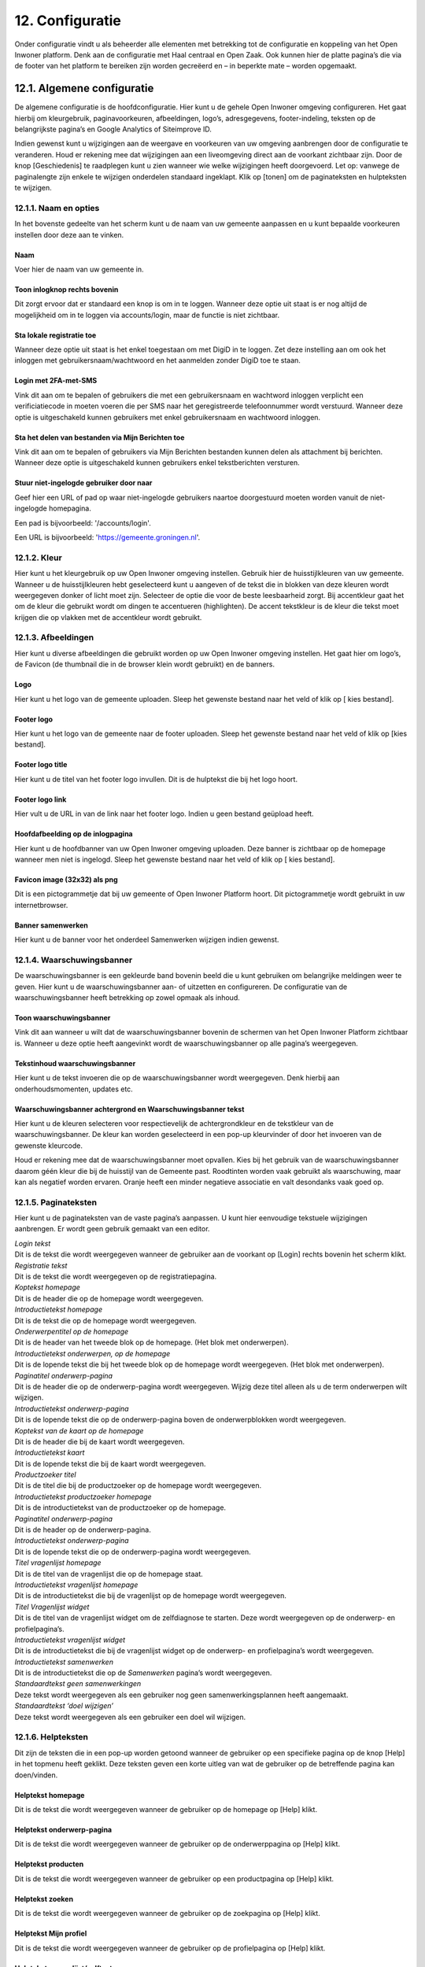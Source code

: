 .. _configuratie:

================
12. Configuratie
================

Onder configuratie vindt u als beheerder alle elementen met betrekking tot de configuratie en koppeling van het Open Inwoner platform. Denk aan de configuratie met Haal centraal en Open Zaak. Ook kunnen hier de platte pagina’s die via de footer van het platform te bereiken zijn worden gecreëerd en – in beperkte mate – worden opgemaakt.

12.1. Algemene configuratie
===========================

De algemene configuratie is de hoofdconfiguratie. Hier kunt u de gehele Open Inwoner omgeving configureren. Het gaat hierbij om kleurgebruik, paginavoorkeuren, afbeeldingen, logo’s, adresgegevens,
footer-indeling, teksten op de belangrijkste pagina’s en Google Analytics of Siteimprove ID.

Indien gewenst kunt u wijzigingen aan de weergave en voorkeuren van uw omgeving aanbrengen door de configuratie te veranderen. Houd er rekening mee dat wijzigingen aan een liveomgeving direct aan de
voorkant zichtbaar zijn. Door de knop [Geschiedenis] te raadplegen kunt u zien wanneer wie welke wijzigingen heeft doorgevoerd. Let op: vanwege de paginalengte zijn enkele te wijzigen onderdelen
standaard ingeklapt. Klik op [tonen] om de paginateksten en hulpteksten te wijzigen.

12.1.1. Naam en opties
----------------------

.. image:: images/image112.png
   :width: 624px
   :height: 307px

In het bovenste gedeelte van het scherm kunt u de naam van uw gemeente aanpassen en u kunt bepaalde voorkeuren instellen door deze aan te vinken.

Naam
~~~~
Voer hier de naam van uw gemeente in.

Toon inlogknop rechts bovenin
~~~~~~~~~~~~~~~~~~~~~~~~~~~~~
Dit zorgt ervoor dat er standaard een knop is om in te loggen. Wanneer deze optie uit staat is er nog altijd de mogelijkheid om in te loggen via accounts/login, maar de functie is niet zichtbaar.

Sta lokale registratie toe
~~~~~~~~~~~~~~~~~~~~~~~~~~
Wanneer deze optie uit staat is het enkel toegestaan om met DigiD in te loggen. Zet deze instelling aan om ook het inloggen met gebruikersnaam/wachtwoord en het aanmelden zonder DigiD toe te staan.

Login met 2FA-met-SMS
~~~~~~~~~~~~~~~~~~~~~
Vink dit aan om te bepalen of gebruikers die met een gebruikersnaam en wachtword inloggen verplicht een verificiatiecode in moeten voeren die per SMS naar het geregistreerde telefoonnummer wordt
verstuurd. Wanneer deze optie is uitgeschakeld kunnen gebruikers met enkel gebruikersnaam en wachtwoord inloggen.

Sta het delen van bestanden via Mijn Berichten toe
~~~~~~~~~~~~~~~~~~~~~~~~~~~~~~~~~~~~~~~~~~~~~~~~~~
Vink dit aan om te bepalen of gebruikers via Mijn Berichten bestanden kunnen delen als attachment bij berichten. Wanneer deze optie is uitgeschakeld kunnen gebruikers enkel tekstberichten versturen.

Stuur niet-ingelogde gebruiker door naar
~~~~~~~~~~~~~~~~~~~~~~~~~~~~~~~~~~~~~~~~
Geef hier een URL of pad op waar niet-ingelogde gebruikers naartoe doorgestuurd moeten worden
vanuit de niet-ingelogde homepagina.

Een pad is bijvoorbeeld: '/accounts/login'.

Een URL is bijvoorbeeld: 'https://gemeente.groningen.nl'.

12.1.2. Kleur
-------------

Hier kunt u het kleurgebruik op uw Open Inwoner omgeving instellen. Gebruik hier de huisstijlkleuren
van uw gemeente. Wanneer u de huisstijlkleuren hebt geselecteerd kunt u aangeven of de tekst die in
blokken van deze kleuren wordt weergegeven donker of licht moet zijn. Selecteer de optie die voor de
beste leesbaarheid zorgt. Bij accentkleur gaat het om de kleur die gebruikt wordt om dingen te
accentueren (highlighten). De accent tekstkleur is de kleur die tekst moet krijgen die op vlakken met de
accentkleur wordt gebruikt.

12.1.3. Afbeeldingen
--------------------

Hier kunt u diverse afbeeldingen die gebruikt worden op uw Open Inwoner omgeving instellen. Het gaat
hier om logo’s, de Favicon (de thumbnail die in de browser klein wordt gebruikt) en de banners.

Logo
~~~~
Hier kunt u het logo van de gemeente uploaden. Sleep het gewenste bestand naar het veld of klik op [
kies bestand].

Footer logo
~~~~~~~~~~~
Hier kunt u het logo van de gemeente naar de footer uploaden. Sleep het gewenste bestand naar het
veld of klik op [kies bestand].

Footer logo title
~~~~~~~~~~~~~~~~~
Hier kunt u de titel van het footer logo invullen. Dit is de hulptekst die bij het logo hoort.

Footer logo link
~~~~~~~~~~~~~~~~
Hier vult u de URL in van de link naar het footer logo. Indien u geen bestand geüpload heeft.

Hoofdafbeelding op de inlogpagina
~~~~~~~~~~~~~~~~~~~~~~~~~~~~~~~~~
Hier kunt u de hoofdbanner van uw Open Inwoner omgeving uploaden. Deze banner is zichtbaar op de
homepage wanneer men niet is ingelogd. Sleep het gewenste bestand naar het veld of klik op [ kies
bestand].

Favicon image (32x32) als png
~~~~~~~~~~~~~~~~~~~~~~~~~~~~~
Dit is een pictogrammetje dat bij uw gemeente of Open Inwoner Platform hoort. Dit pictogrammetje
wordt gebruikt in uw internetbrowser.

Banner samenwerken
~~~~~~~~~~~~~~~~~~
Hier kunt u de banner voor het onderdeel Samenwerken wijzigen indien gewenst.

12.1.4. Waarschuwingsbanner
---------------------------

De waarschuwingsbanner is een gekleurde band bovenin beeld die u kunt gebruiken om belangrijke
meldingen weer te geven. Hier kunt u de waarschuwingsbanner aan- of uitzetten en configureren. De
configuratie van de waarschuwingsbanner heeft betrekking op zowel opmaak als inhoud.

.. image:: images/image113.png
   :width: 622px
   :height: 206px


Toon waarschuwingsbanner
~~~~~~~~~~~~~~~~~~~~~~~~
Vink dit aan wanneer u wilt dat de waarschuwingsbanner bovenin de schermen van het Open Inwoner Platform zichtbaar is. Wanneer u deze optie heeft aangevinkt wordt de waarschuwingsbanner op alle pagina’s weergegeven.

Tekstinhoud waarschuwingsbanner
~~~~~~~~~~~~~~~~~~~~~~~~~~~~~~~
Hier kunt u de tekst invoeren die op de waarschuwingsbanner wordt weergegeven. Denk hierbij aan
onderhoudsmomenten, updates etc.

Waarschuwingsbanner achtergrond en Waarschuwingsbanner tekst
~~~~~~~~~~~~~~~~~~~~~~~~~~~~~~~~~~~~~~~~~~~~~~~~~~~~~~~~~~~~
Hier kunt u de kleuren selecteren voor respectievelijk de achtergrondkleur en de tekstkleur van de
waarschuwingsbanner. De kleur kan worden geselecteerd in een pop-up kleurvinder of door het invoeren van de gewenste kleurcode.

Houd er rekening mee dat de waarschuwingsbanner moet opvallen. Kies bij het gebruik van de waarschuwingsbanner daarom géén kleur die bij de huisstijl van de Gemeente past. Roodtinten worden
vaak gebruikt als waarschuwing, maar kan als negatief worden ervaren. Oranje heeft een minder
negatieve associatie en valt desondanks vaak goed op.

12.1.5. Paginateksten
---------------------

Hier kunt u de paginateksten van de vaste pagina’s aanpassen. U kunt hier eenvoudige tekstuele
wijzigingen aanbrengen. Er wordt geen gebruik gemaakt van een editor.

| *Login tekst*
| Dit is de tekst die wordt weergegeven wanneer de gebruiker aan de voorkant op [Login] rechts bovenin het scherm klikt.

| *Registratie tekst*
| Dit is de tekst die wordt weergegeven op de registratiepagina.

| *Koptekst homepage*
| Dit is de header die op de homepage wordt weergegeven.

| *Introductietekst homepage*
| Dit is de tekst die op de homepage wordt weergegeven.

| *Onderwerpentitel op de homepage*
| Dit is de header van het tweede blok op de homepage. (Het blok met onderwerpen).

| *Introductietekst onderwerpen, op de homepage*
| Dit is de lopende tekst die bij het tweede blok op de homepage wordt
  weergegeven. (Het blok met onderwerpen).

| *Paginatitel onderwerp-pagina*
| Dit is de header die op de onderwerp-pagina wordt weergegeven. Wijzig
  deze titel alleen als u de term onderwerpen wilt wijzigen.

| *Introductietekst onderwerp-pagina*
| Dit is de lopende tekst die op de onderwerp-pagina boven de
  onderwerpblokken wordt weergegeven.

| *Koptekst van de kaart op de homepage*
| Dit is de header die bij de kaart wordt weergegeven.

| *Introductietekst kaart*
| Dit is de lopende tekst die bij de kaart wordt weergegeven.

| *Productzoeker titel*
| Dit is de titel die bij de productzoeker op de homepage wordt
  weergegeven.

| *Introductietekst productzoeker homepage*
| Dit is de introductietekst van de productzoeker op de homepage.

| *Paginatitel onderwerp-pagina*
| Dit is de header op de onderwerp-pagina.

| *Introductietekst onderwerp-pagina*
| Dit is de lopende tekst die op de onderwerp-pagina wordt weergegeven.

| *Titel vragenlijst homepage*
| Dit is de titel van de vragenlijst die op de homepage staat.

| *Introductietekst vragenlijst homepage*
| Dit is de introductietekst die bij de vragenlijst op de homepage wordt
  weergegeven.

| *Titel Vragenlijst widget*
| Dit is de titel van de vragenlijst widget om de zelfdiagnose te
  starten. Deze wordt weergegeven op de onderwerp- en profielpagina’s.

| *Introductietekst vragenlijst widget*
| Dit is de introductietekst die bij de vragenlijst widget op de
  onderwerp- en profielpagina’s wordt weergegeven.

| *Introductietekst samenwerken*
| Dit is de introductietekst die op de *Samenwerken* pagina’s wordt
  weergegeven.

| *Standaardtekst geen samenwerkingen*
| Deze tekst wordt weergegeven als een gebruiker nog geen
  samenwerkingsplannen heeft aangemaakt.

| *Standaardtekst ‘doel wijzigen’*
| Deze tekst wordt weergegeven als een gebruiker een doel wil wijzigen.


12.1.6. Helpteksten
-------------------

Dit zijn de teksten die in een pop-up worden getoond wanneer de gebruiker op een specifieke pagina op
de knop [Help] in het topmenu heeft geklikt. Deze teksten geven een korte uitleg van wat de gebruiker
op de betreffende pagina kan doen/vinden.

Helptekst homepage
~~~~~~~~~~~~~~~~~~
Dit is de tekst die wordt weergegeven wanneer de gebruiker op de homepage op [Help] klikt.

Helptekst onderwerp-pagina
~~~~~~~~~~~~~~~~~~~~~~~~~~
Dit is de tekst die wordt weergegeven wanneer de gebruiker op de onderwerppagina op [Help] klikt.

Helptekst producten
~~~~~~~~~~~~~~~~~~~
Dit is de tekst die wordt weergegeven wanneer de gebruiker op een productpagina op [Help] klikt.

Helptekst zoeken
~~~~~~~~~~~~~~~~
Dit is de tekst die wordt weergegeven wanneer de gebruiker op de zoekpagina op [Help] klikt.

Helptekst Mijn profiel
~~~~~~~~~~~~~~~~~~~~~~
Dit is de tekst die wordt weergegeven wanneer de gebruiker op de profielpagina op [Help] klikt.

Helptekst vragenlijst/zelftest
~~~~~~~~~~~~~~~~~~~~~~~~~~~~~~
Dit is de tekst die wordt weergegeven wanneer de gebruiker tijdens de vragenlijst of zelftest op [Help]
klikt.

Helptekst samenwerken
~~~~~~~~~~~~~~~~~~~~~
Dit is de tekst die wordt weergegeven wanneer de gebruiker op de pagina Samenwerken op [Help] klikt.

12.1.7. Zoekfilter opties
-------------------------

Hier kunt u een onderwerpenfilter, een tagfilter en/of een organisaties-filter toevoegen aan de
zoekresultaten. U kunt deze filters naar eigen inzicht selecteren. Deze filters worden weergegeven aan de
linkerkant van de pagina met zoekresultaten. Een voorbeeld hiervan is weergegeven in het screenshot op de volgende pagina.

.. image:: images/image114.png
   :width: 624px
   :height: 580px


12.1.8. E-mails
---------------

Hier kunt u selecteren of u wilt dat gebruikers een mail ontvangen wanneer zij een nieuw bericht hebben.

Stuur een e-mail bij nieuwe berichten
~~~~~~~~~~~~~~~~~~~~~~~~~~~~~~~~~~~~~
Wanneer dit is aangevinkt wordt er een e-mailnotificatie gestuurd naar gebruikers als zij in Open Inwoner een nieuw bericht hebben ontvangen.

Ontvangers e-mailsamenvatting
~~~~~~~~~~~~~~~~~~~~~~~~~~~~~
Hier vult u de e-mailadressen van beheerders die dagelijks een samenvatting dienen te ontvangen van alle op te lossen zaken (e-mails die niet aankomen).

E-mailverificatie vereist
~~~~~~~~~~~~~~~~~~~~~~~~~
Hier kunt u selecteren of gebruikers verplicht zijn om na het inloggen hun e-mailadres te verifiëren voor
bepaalde handelingen.

.. image:: images/image115.png
   :width: 624px
   :height: 265px


12.1.9. OpenID Connect
----------------------

Dit is een alternatieve login methode die naast DigiD kan worden ingesteld (zie 10.9). In de algemene
configuratie kunt u de login button voor OpenID Connect configureren. Alle andere zaken rond de OpenID Connect configuratie vindt u onder inlog koppelingen (hoofdstuk 10.5 en 10.6).

OpenID Connect logo
~~~~~~~~~~~~~~~~~~~
Hier kunt u het logo uploaden van de OpenID connect methode die u wilt gebruiken. Door een logo te
uploaden maakt u het voor de gebruiker duidelijker welke login methode er wordt geboden.

OpenID Connect login tekst
~~~~~~~~~~~~~~~~~~~~~~~~~~
Hier voegt u de tekst toe die bij de login knop komt te staan. Deze tekst moet in ieder geval “Log in met
[X]” of iets vergelijkbaars bevatten.

Toon optie om in te loggen via OpenID Connect
~~~~~~~~~~~~~~~~~~~~~~~~~~~~~~~~~~~~~~~~~~~~~
Hier kunt u selecteren welk soort gebruiker er de mogelijkheid moet krijgen om via OpenID Connect in te
loggen. Dit kan de standaardgebruiker zijn of de Hoofdbeheerder.

12.1.10. Authenticatie
----------------------
eHerkenning authenticatie ingeschakeld
Hier kunt u aanvinken of u gebruikers de mogelijkheid wilt bieden in te loggen met eHerkenning.
Standaard wordt er gebruik gemaakt van de SAML integratie (bij een rechtstreekse aansluiting op een
eHerkenning Makelaar). Een OpenID Connect koppeling met eHerkenning kunt u configureren onder
inlog koppelingen (zie hoofdstuk 10.6).

12.1.11. Analytics
------------------
Dit zijn de gegevens die u dient in te vullen als u Google Analytics of Matomo – het Open Source
alternatief voor Google Analytics - wilt laten draaien op het platform. Hierdoor krijgt u inzicht in het
gedrag van de bezoekers van het platform.

Google Tag Manager code
~~~~~~~~~~~~~~~~~~~~~~~
Deze code ziet er meestal uit als ‘GTM-XXXX’. Het invoeren van deze code zorgt ervoor dat Google Tag
Manager geïnstalleerd wordt. Installeer Google Tag Manager om tags te configureren en te
implementeren, inclusief tags van Google Ads, Google Analytics, Floodlight en tags van derden.

Google Analytics code
~~~~~~~~~~~~~~~~~~~~~
Deze trackingcode ziet er meestal uit als ‘G-XXXXX’. Het invoeren van deze code zorgt ervoor dat
Analytics geïnstalleerd wordt. Google Analytics verzamelt statistische gegevens waarmee inzicht kan
worden verkregen in het gedrag van bezoekers. Hierdoor kan er beter op de bezoeker worden
ingespeeld.

Matomo server URL
~~~~~~~~~~~~~~~~~
Vul hier de URL in van uw Matomo server. Matomo is het open source alternatief voor Google Analytics.
Matomo site ID
Vul hier de Matomo ID in van de website die u wilt analyseren. Deze code is te vinden wanneer u
ingelogd bent in Matomo. https://matomo.org/faq/general/faq_19212/

SiteImprove ID
~~~~~~~~~~~~~~
Vul hier de SiteImprove ID in van de website die u wilt analyseren. Deze code kunt u vinden in de
SiteImprove snippet. Dit is onderdeel van een URL zoals '//siteimproveanalytics.com/js/siteanalyze_xxxxx.js' waarbij het xxxxx-deel de SiteImprove ID is die hier
moet worden ingevuld.

Let op! Wanneer de SiteImprove ID is ingevuld dienen ook de volgende twee CSP settings ingesteld te worden via het menu-item CSP settings:

.. code::

    default-src https://siteimproveanalytics.com

    img-src https://*.siteimproveanalytics.io


12.1.12. Toestemming voor cookies
---------------------------------

Open Inwoner maakt gebruik van cookies om de website te verbeteren. Deze melding wordt
weergegeven wanneer een nieuwe gebruiker op de site komt. De gebruiker krijgt een cookiemelding
(cookiebanner) in beeld waarmee akkoord moet worden gegaan voordat verder kan worden gegaan. In
dit hoofdstuk vindt u de gegevens die in de cookiebanner worden weergegeven. U kunt hier de tekst, link
en de URL naar de privacyverklaring aanpassen.

.. image:: images/image116.png
   :width: 623px
   :height: 95px


Tekst cookiebanner informatie
~~~~~~~~~~~~~~~~~~~~~~~~~~~~~
Hier kunt u de tekstuele informatie invoeren die in de cookiebanner wordt weergegeven. Dit is een
disclaimer voor het gebruik van cookies, zoals: “Wij gebruiken cookies om onze website en
dienstverlening te verbeteren.”

.. image:: images/image113.png
   :width: 6.48611in
   :height: 1.79028in


Tekst cookiebanner link
~~~~~~~~~~~~~~~~~~~~~~~

Hier kunt u de tekst invoeren waaronder de link naar de privacypagina zit. Deze tekst is klikbaar indien er
een URL is opgegeven.

URL van de privacypagina
~~~~~~~~~~~~~~~~~~~~~~~~
Plaats hier de link naar de privacypagina.

12.1.13. Gebruikersfeedbackonderzoek
------------------------------------

Hier kunt u de mogelijkheid voor gebruikers om feedback te geven over het platform configureren.

Feedbackknop label
~~~~~~~~~~~~~~~~~~
Hier vult u de tekst in die op de CTA button wordt weergegeven om gebruikersfeedback te verzamelen.
Denk hierbij aan de CTA richtlijnen.

Feedbackknop URL
~~~~~~~~~~~~~~~~
Hier vult u de URL in naar het formulier waar gebruikers feedback kunnen geven.

12.1.14. Weergaveopties voor anonieme gebruikers
------------------------------------------------

Hier kunt u selecteren of u het onderwerpen-menu en/of de zoekbalk voor anonieme gebruikers wilt
verbergen. Wanneer u het vakje heeft aangevinkt zal de betreffende optie alleen zichtbaar zijn voor
ingelogde gebruikers.

12.1.15. Geavanceerde opties
----------------------------

Hier kunt u extra CSS-stijlen invoegen die op de site gebruikt worden. Let op, er kan enkel gebruik
worden gemaakt van een beperkte, veilige subset van CSS-eigenschappen. Niet alle CSS-stijlen worden
door het systeem ondersteund. In de aangegeven lijst staan de toegestane CSS-attributen die men eventueel nog aan de site kan toevoegen.

12.1.16. Sociale media
----------------------

Hier kunt u selecteren of u de mogelijkheid wilt bieden producten te delen op sociale media, zoals
Facebook, LinkedIn en X. Indien u deze optie aanvinkt zullen er knoppen zichtbaar zijn om bepaalde
elementen extern te delen.

12.1.17. Platte pagina’s in footer
----------------------------------

Hier kunt u de volgorde van de platte pagina’s in de footer veranderen, een nieuwe platte pagina
toevoegen aan de footer of een platte pagina verwijderen.

Platte pagina aan footer toevoegen
~~~~~~~~~~~~~~~~~~~~~~~~~~~~~~~~~~
Klik op de [+ nog een platte pagina toevoegen] om een extra platte pagina aan de footer toe te voegen.
U kunt in het drop down menu de gewenste pagina selecteren. Moet de nieuwe pagina nog worden
aangemaakt? Dan klikt u op de [+] naast het drop down menu. Er wordt nu een nieuw scherm geopend
waar u een nieuwe platte pagina kunt creëren. Meer uitleg hierover vindt u in hoofdstuk 7.5.

Volgorde platte pagina’s veranderen
~~~~~~~~~~~~~~~~~~~~~~~~~~~~~~~~~~~
U kunt de volgorde van de platte pagina’s in de footer veranderen. Onder ‘volgorde’ ziet u de huidige
volgorde, waarbij 0 de bovenste link is en het hoogste getal de onderste. Om de volgorde te veranderen
gebruikt u de pijltjes knoppen achter de platte pagina’s, onder ‘verplaatsen’.


.. image:: images/image117.png
   :alt: Overige
   :width: 20px
   :align: left

helemaal naar boven


.. image:: images/image118.png
   :alt: Overige
   :width: 20px
   :align: left

één plaats naar boven


.. image:: images/image119.png
   :alt: Overige
   :width: 20px
   :align: left

éen plaats naar onder


.. image:: images/image120.png
   :alt: Overige
   :width: 20px
   :align: left

helemaal naar onderen


Platte pagina’s uit footer verwijderen
~~~~~~~~~~~~~~~~~~~~~~~~~~~~~~~~~~~~~~
Selecteer de gewenste platte pagina door het vierkantje onder ‘verwijderen’ aan te klikken. Wanneer u
nu op [Opslaan] klikt wordt de geselecteerde platte pagina uit de footer verwijderd.

Opslaan
~~~~~~~
Als u uw wijzigingen tussentijds wilt opslaan, klikt u op [opslaan en opnieuw bewerken]. Wanneer u
tevreden bent met uw wijzigingen klikt u op [opslaan] om terug te keren naar het overzicht.

12.1.18. Fonts
--------------

Hier kunt u de gebruikte fonts van het systeem aanpassen. U kunt hier diverse TTF lettertypes uploaden
voor de heading (koppen), bodytext (lopende tekst), italic (schuingedrukt), bold (vetgedrukt) en bold
italic (schuin vetgedrukt).

12.2. CSP settings
==================

De CSP (content security policy) settings moeten worden ingesteld wanneer u gebruik wilt maken van
Google Analytics, Matamo, SiteImprove of een vergelijkbare tool.
Met de CSP instellingen kunt u aangeven welke verzoeken er zijn toegestaan vanuit de Open Inwoner
omgeving. Wanneer bijvoorbeeld Google Analytics wordt gebruikt, dan moet bij de CSP settings worden
ingesteld dat verzoeken naar Google Analytics vanaf de browser zijn toegestaan. Standaard staan de CSP
settings dusdanig ingesteld dat verzoeken naar derde partijen niet toegestaan zijn. Dit is in verband met
het gebruik van DigiD en de noodzakelijke security audit.
Voor meer informatie over CSP settings, raadpleeg: https://developer.mozilla.org/en-
US/docs/Web/HTTP/CSP

12.3. Mail templates
====================

Bij mail templates kunt u e-mailsjablonen opstellen, wijzigen en verwijderen. E-mailsjablonen zijn vooraf
opgemaakte standaardmails die ideaal zijn om te gebruiken voor mails die regelmatig moeten worden
verstuurd. Denk aan uitnodigingen, herinneringen enzovoorts.

12.3.1. Mail template toevoegen
-------------------------------

Door in het overzicht op de knop [mail template toevoegen +] rechts bovenin uw scherm te klikken kunt
u een nieuwe mail template toevoegen. Er wordt een nieuw scherm geopend waar u enkele gegevens
dient in te vullen. Wanneer alle gegevens zijn ingevuld klikt u op [opslaan].

12.3.2. Mail template wijzigen
------------------------------

Door op een mail template in het overzicht te klikken, kunt u deze wijzigen. Er wordt een nieuw scherm
geopend waar u diverse wijzigingen kunt aanbrengen.

Interne naam
~~~~~~~~~~~~
Hier zet u de naam van het e-mailsjabloon voor intern gebruik, zoals hij onder medewerkers vindbaar moet zijn.

Type
~~~~
Selecteer de soort mailsjabloon: uitnodiging of nieuwe e-mail.

Taal
~~~~
Selecteer de taal waarin de e-mailsjabloon is opgesteld.

Subject
~~~~~~~
Typ hier het onderwerp van de te verzenden e-mail. Dit is het onderwerp van de uiteindelijke mail. Deze
is zichtbaar voor de ontvanger. Houd deze kort en bondig. Raadpleeg onder Help de subject variables
voor beschikbare variabelen voor het onderwerp. Variabelen zijn automatisch ingevulde teksten op basis
van de beschikbare gegevens op het moment van versturen. U plaatst deze tussen twee accolades, zoals:
{{site_name}}.

Body
~~~~
Hier kunt u de e-mail volledig opmaken. Hiervoor is een editor aanwezig, zoals hieronder afgebeeld.
Raadpleeg onder Help de body variables voor beschikbare variabelen voor de body text.

.. image:: images/image121.png
   :width: 887px
   :height: 71px


1. Hier selecteert u de stijl die u aan de tekst wilt meegeven. Denk aan italic, bold, doorgehaald etc.
2. Hier selecteert u wat voor soort tekst u aan het typen bent. Dit heeft gevolgen voor de standaardopmaak. Kies uit paragraph, heading 1, heading 2, heading 3 etc.
3. Hiermee maakt u de tekst vetgedrukt
4. Hiermee maakt u de tekst italic
5. Hiermee maakt u de tekst onderstreept
6. Hiermee maakt u de tekst doorgehaald
7. Hiermee maakt u de laatste stap ongedaan (pijltje naar links), of voert u de laatste stap opnieuw uit (pijltje naar rechts)
8. Hiermee voegt u een link toe aan de tekst of wijzigt u deze, of verwijdert u de aanwezige link (met kruisje door het icoontje)
9. Hiermee voegt u een interne link toe
10. Hiermee voegt u een afbeelding aan de tekst toe
11. Hiermee voegt u een tabel in
12. Hiermee voegt u een horizontale lijn in
13. Hiermee verandert u de tekstkleur
14. Hiermee verandert u de achtergrondkleur
15. Hiermee voegt u een emoji in
16. Hiermee voegt u een speciaal teken in
17. Hiermee wisselt u naar de broncode van de tekst

Base template path
~~~~~~~~~~~~~~~~~~
Dit is de locatie van de e-mailsjabloon. Laat dit veld leeg voor een automatisch gegenereerd pad.

Help
----

Subject variables, body variables
~~~~~~~~~~~~~~~~~~~~~~~~~~~~~~~~~

Subject variables en body variables zijn de beschikbare variabelen voor het onderwerp en de body text.
Variabelen zijn automatisch ingevulde teksten op basis van de beschikbare gegevens op het moment van
versturen. U plaatst deze tussen twee accolades, zoals: {{site_name}}.

Opmerkingen
~~~~~~~~~~~
Hier kunt u enkele opmerkingen met betrekking tot de mail template neerzetten. Deze opmerkingen zijn
enkel voor intern gebruik.

Opslaan
~~~~~~~
Als u uw wijzigingen tussentijds wilt opslaan, klikt u op [opslaan en opnieuw bewerken]. Wanneer u tevreden bent met uw wijzigingen klikt u op [opslaan] om terug te keren naar het overzicht. Of u klikt op [opslaan en nieuwe toevoegen] als u een extra item wilt toevoegen.

12.3.3. Mail template verwijderen
---------------------------------
Wanneer u een of meerdere mail templates wilt verwijderen, kikt u in de checkbox links van de titel van
de template. Selecteer vervolgens in het dropdown menu bij ‘Actie’ de actie ‘Geselecteerde mail templates verwijderen’ en klik op de knop [uitvoeren]. De geselecteerde mail templates zijn nu verwijderd.

12.4. Platte pagina’s
=====================
Bij Platte pagina’s kunt u als beheerder de platte pagina’s aanmaken of aanpassen die bereikbaar zijn
vanuit de footer van de Open Inwoner omgeving. De platte pagina’s beschikken slechts over beperkte
opmaakmogelijkheden. In het overzicht vindt u alle bestaande platte pagina’s. U kunt nieuwe pagina’s
toevoegen, pagina’s wijzigen of verwijderen.

12.4.1. Platte pagina toevoegen
-------------------------------
Door in het overzicht op de knop [platte pagina toevoegen +] rechts bovenin uw scherm te klikken kunt u
een nieuwe platte pagina toevoegen. Er wordt een nieuw scherm geopend waar u de pagina in beperkte
mate kunt opmaken. Wanneer alle gegevens zijn ingevuld klikt u op [opslaan].
Let op! Bij de algemene configuratie kunt u de volgorde van de pagina’s in de footer wijzigen. Zie
hoofdstuk 12.1.17.

.. image:: images/image122.png
   :width: 6.5in
   :height: 5.40556in


12.4.2. Platte pagina wijzigen
------------------------------
Door op een platte pagina in het overzicht te klikken, kunt u deze wijzigen. Er wordt een nieuw scherm
geopend waar u de pagina kunt opmaken.

.. image:: images/image123.png
   :width: 624px
   :height: 617px

URL
~~~
Voer hier het achtervoegsel van de URL in voor de betreffende platte pagina. Gebruik hiervoor kleine
letters en indien nodig een koppelteken (-) in plaats van een spatie. Begin en eindig de URL met een / .
Bijvoorbeeld: /contact-opnemen/

Titel
~~~~~
Voer hier de titel van de platte pagina in. Deze wordt in de footer weergegeven.

Content
~~~~~~~
Bij content vult u de inhoud in die u op de platte pagina wilt hebben. Hiervoor is een eenvoudige editor
aanwezig, zoals hieronder afgebeeld.

.. image:: images/image47.png
   :width: 614px
   :height: 133px

1. Hier selecteert u wat voor soort tekst u aan het typen bent. Dit heeft gevolgen voor de
standaardopmaak. Kies uit paragraph, heading 1, heading 2, heading 3 etc.
2. Hiermee maakt u de tekst vetgedrukt
3. Hiermee maakt u de tekst italic
4. Hiermee voegt u een link toe aan de tekst
5. Hiermee voegt u een citaat aan de tekst toe
6. Hiermee maakt u een ongenummerde lijst (met bulletpoints)
7. Hiermee maakt u een genummerde lijst
8. Hiermee kunt u de inspringing vergroten of verkleinen
9. Hiermee voegt u een afbeelding aan de tekst toe
10. Hiermee voegt u een tabel in
11. Stap terug (ongedaan maken) of stap vooruit (opnieuw doen)

Websites
~~~~~~~~

Selecteer hier op welke website(s) de betreffende platte pagina moet worden weergegeven. Houd [ctrl]
ingedrukt om meerdere websites te selecteren. Staat de noodzakelijke website niet in de lijst? Dan voegt
u deze toe door op [+] te klikken.

Registratie vereist?
~~~~~~~~~~~~~~~~~~~~
Wanneer dit is aangevinkt zal de betreffende pagina alleen worden weergegeven wanneer de gebruiker
is ingelogd.

Sjabloonnaam
~~~~~~~~~~~~

Hier kunt u eventueel een vooraf opgemaakte paginasjabloon (html) gebruiken. Laat dit veld leeg om
zonder sjabloon te werken.

Opslaan
~~~~~~~
Als u uw wijzigingen tussentijds wilt opslaan, klikt u op [opslaan en opnieuw bewerken]. Wanneer u
tevreden bent met uw wijzigingen klikt u op [opslaan] om terug te keren naar het overzicht. Of u klikt op
[opslaan en nieuwe toevoegen] als u een extra item wilt toevoegen.

12.4.3. Platte pagina verwijderen
---------------------------------

Wanneer u een of meerdere platte pagina’s wilt verwijderen, kikt u in de checkbox links van de titel van
de paginatitel. Selecteer vervolgens in het dropdown menu bij ‘Actie’ de actie ‘Geselecteerde platte
pagina’s verwijderen’ en klik op de knop [uitvoeren]. De geselecteerde platte pagina’s zijn nu verwijderd.

12.5. Websites
==============

Hier vult de beheerder de domeinnaam en weergavenaam van de website(s) in. Deze kunnen indien
noodzakelijk worden aangepast. Dit is ter inrichting van het systeem. De domeinnaam moet
overeenkomen met de domeinnaam van de omgeving.
